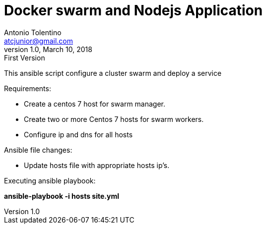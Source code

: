 = Docker swarm and Nodejs Application
Antonio Tolentino <atcjunior@gmail.com>
v1.0, March 10, 2018: First Version     

This ansible script configure a cluster swarm and deploy a service 

Requirements:

* Create a centos 7 host for swarm manager.
* Create two or more Centos 7 hosts for swarm workers.
* Configure ip and dns for all hosts


Ansible file changes:

* Update hosts file with appropriate hosts ip's.

Executing ansible playbook:

====
**ansible-playbook -i hosts site.yml**
====